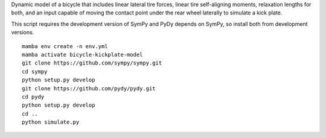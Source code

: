 Dynamic model of a bicycle that includes linear lateral tire forces, linear
tire self-aligning moments, relaxation lengths for both, and an input capable
of moving the contact point under the rear wheel laterally to simulate a
kick plate.

This script requires the development version of SymPy and PyDy depends on
SymPy, so install both from development versions.

::

   mamba env create -n env.yml
   mamba activate bicycle-kickplate-model
   git clone https://github.com/sympy/sympy.git
   cd sympy
   python setup.py develop
   git clone https://github.com/pydy/pydy.git
   cd pydy
   python setup.py develop
   cd ..
   python simulate.py
